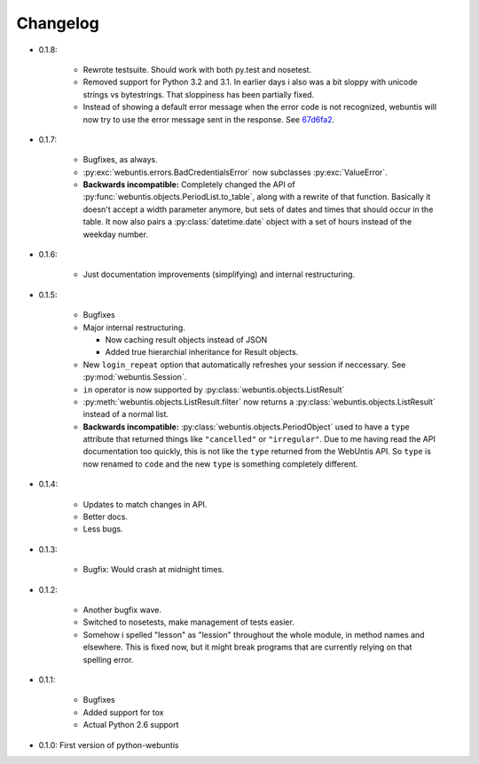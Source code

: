 =========
Changelog
=========

* 0.1.8:

    * Rewrote testsuite. Should work with both py.test and nosetest.

    * Removed support for Python 3.2 and 3.1. In earlier days i also was a bit
      sloppy with unicode strings vs bytestrings. That sloppiness has been
      partially fixed.

    * Instead of showing a default error message when the error code is not
      recognized, webuntis will now try to use the error message sent in the
      response. See 67d6fa2_.

.. _67d6fa2: https://github.com/untitaker/python-webuntis/commit/67d6fa21f7c199d89704d07dbba5219b0875b75e

* 0.1.7:

    * Bugfixes, as always.

    * :py:exc:`webuntis.errors.BadCredentialsError` now subclasses
      :py:exc:`ValueError`.

    * **Backwards incompatible:** Completely changed the API of
      :py:func:`webuntis.objects.PeriodList.to_table`, along with a rewrite of
      that function. Basically it doesn't accept a width parameter anymore, but
      sets of dates and times that should occur in the table. It now also pairs
      a :py:class:`datetime.date` object with a set of hours instead of the
      weekday number.

* 0.1.6:

    * Just documentation improvements (simplifying) and internal restructuring.

* 0.1.5:

    * Bugfixes

    * Major internal restructuring.

      * Now caching result objects instead of JSON

      * Added true hierarchial inheritance for Result objects.

    * New ``login_repeat`` option that automatically refreshes your session if
      neccessary. See :py:mod:`webuntis.Session`.

    * ``in`` operator is now supported by :py:class:`webuntis.objects.ListResult`

    * :py:meth:`webuntis.objects.ListResult.filter` now returns a
      :py:class:`webuntis.objects.ListResult` instead of a normal list.

    * **Backwards incompatible:** :py:class:`webuntis.objects.PeriodObject`
      used to have a ``type`` attribute that returned things like
      ``"cancelled"`` or ``"irregular"``. Due to me having read the API
      documentation too quickly, this is not like the ``type`` returned from
      the WebUntis API. So ``type`` is now renamed to ``code`` and the new
      ``type`` is something completely different.


* 0.1.4:

    * Updates to match changes in API.

    * Better docs.

    * Less bugs.

* 0.1.3:

    * Bugfix: Would crash at midnight times.

* 0.1.2:

    * Another bugfix wave.  
     
    * Switched to nosetests, make management of tests
      easier.  
      
    * Somehow i spelled "lesson" as "lession" throughout the whole
      module, in method names and elsewhere. This is fixed now, but it might
      break programs that are currently relying on that spelling error.

* 0.1.1:

    * Bugfixes
      
    * Added support for tox
      
    * Actual Python 2.6 support

* 0.1.0: First version of python-webuntis

